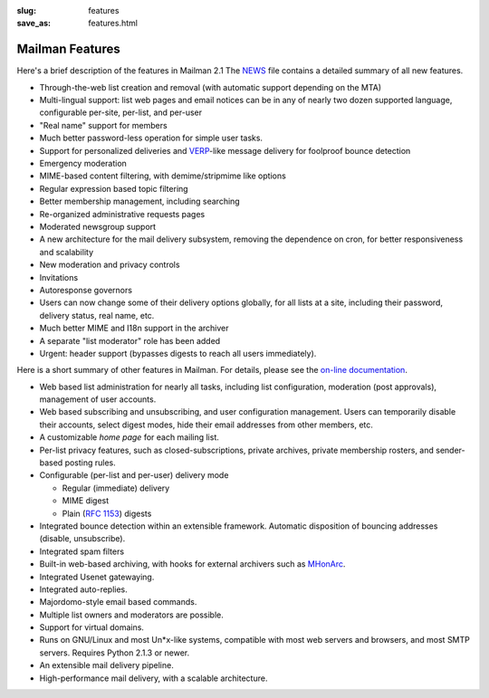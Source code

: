 :slug: features
:save_as: features.html

Mailman Features
~~~~~~~~~~~~~~~~

Here's a brief description of the features in Mailman 2.1 The
`NEWS <http://bazaar.launchpad.net/~mailman-coders/mailman/2.1/annotate/head:/NEWS>`__
file contains a detailed summary of all new features.

-  Through-the-web list creation and removal (with automatic support
   depending on the MTA)
-  Multi-lingual support: list web pages and email notices can be in any
   of nearly two dozen supported language, configurable per-site,
   per-list, and per-user
-  "Real name" support for members
-  Much better password-less operation for simple user tasks.
-  Support for personalized deliveries and
   `VERP <http://cr.yp.to/proto/verp.txt>`__-like message delivery for
   foolproof bounce detection
-  Emergency moderation
-  MIME-based content filtering, with demime/stripmime like options
-  Regular expression based topic filtering
-  Better membership management, including searching
-  Re-organized administrative requests pages
-  Moderated newsgroup support
-  A new architecture for the mail delivery subsystem, removing the
   dependence on cron, for better responsiveness and scalability
-  New moderation and privacy controls
-  Invitations
-  Autoresponse governors
-  Users can now change some of their delivery options globally, for all
   lists at a site, including their password, delivery status, real
   name, etc.
-  Much better MIME and I18n support in the archiver
-  A separate "list moderator" role has been added
-  Urgent: header support (bypasses digests to reach all users
   immediately).

Here is a short summary of other features in Mailman. For details,
please see the `on-line documentation <docs.html>`__.

-  Web based list administration for nearly all tasks, including list
   configuration, moderation (post approvals), management of user
   accounts.
-  Web based subscribing and unsubscribing, and user configuration
   management. Users can temporarily disable their accounts, select
   digest modes, hide their email addresses from other members, etc.
-  A customizable *home page* for each mailing list.
-  Per-list privacy features, such as closed-subscriptions, private
   archives, private membership rosters, and sender-based posting rules.
-  Configurable (per-list and per-user) delivery mode

   -  Regular (immediate) delivery
   -  MIME digest
   -  Plain (`RFC 1153 <http://www.faqs.org/rfcs/rfc1153.html>`__)
      digests

-  Integrated bounce detection within an extensible framework. Automatic
   disposition of bouncing addresses (disable, unsubscribe).
-  Integrated spam filters
-  Built-in web-based archiving, with hooks for external archivers such
   as `MHonArc <http://www.oac.uci.edu/indiv/ehood/mhonarc.html>`__.
-  Integrated Usenet gatewaying.
-  Integrated auto-replies.
-  Majordomo-style email based commands.
-  Multiple list owners and moderators are possible.
-  Support for virtual domains.
-  Runs on GNU/Linux and most Un\*x-like systems, compatible with most
   web servers and browsers, and most SMTP servers. Requires Python
   2.1.3 or newer.
-  An extensible mail delivery pipeline.
-  High-performance mail delivery, with a scalable architecture.
